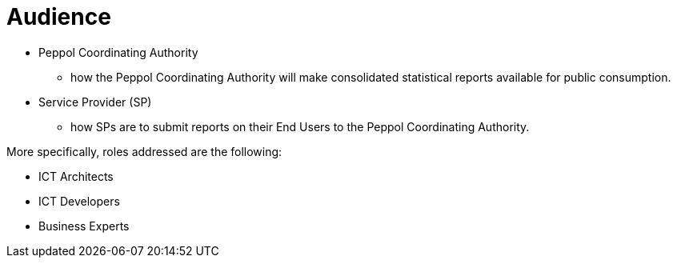 = Audience

* Peppol Coordinating Authority
  - how the Peppol Coordinating Authority will make consolidated statistical reports available for public consumption.

* Service Provider (SP)
  - how SPs are to submit reports on their End Users to the Peppol Coordinating Authority.

More specifically, roles addressed are the following:

* ICT Architects
* ICT Developers
* Business Experts
